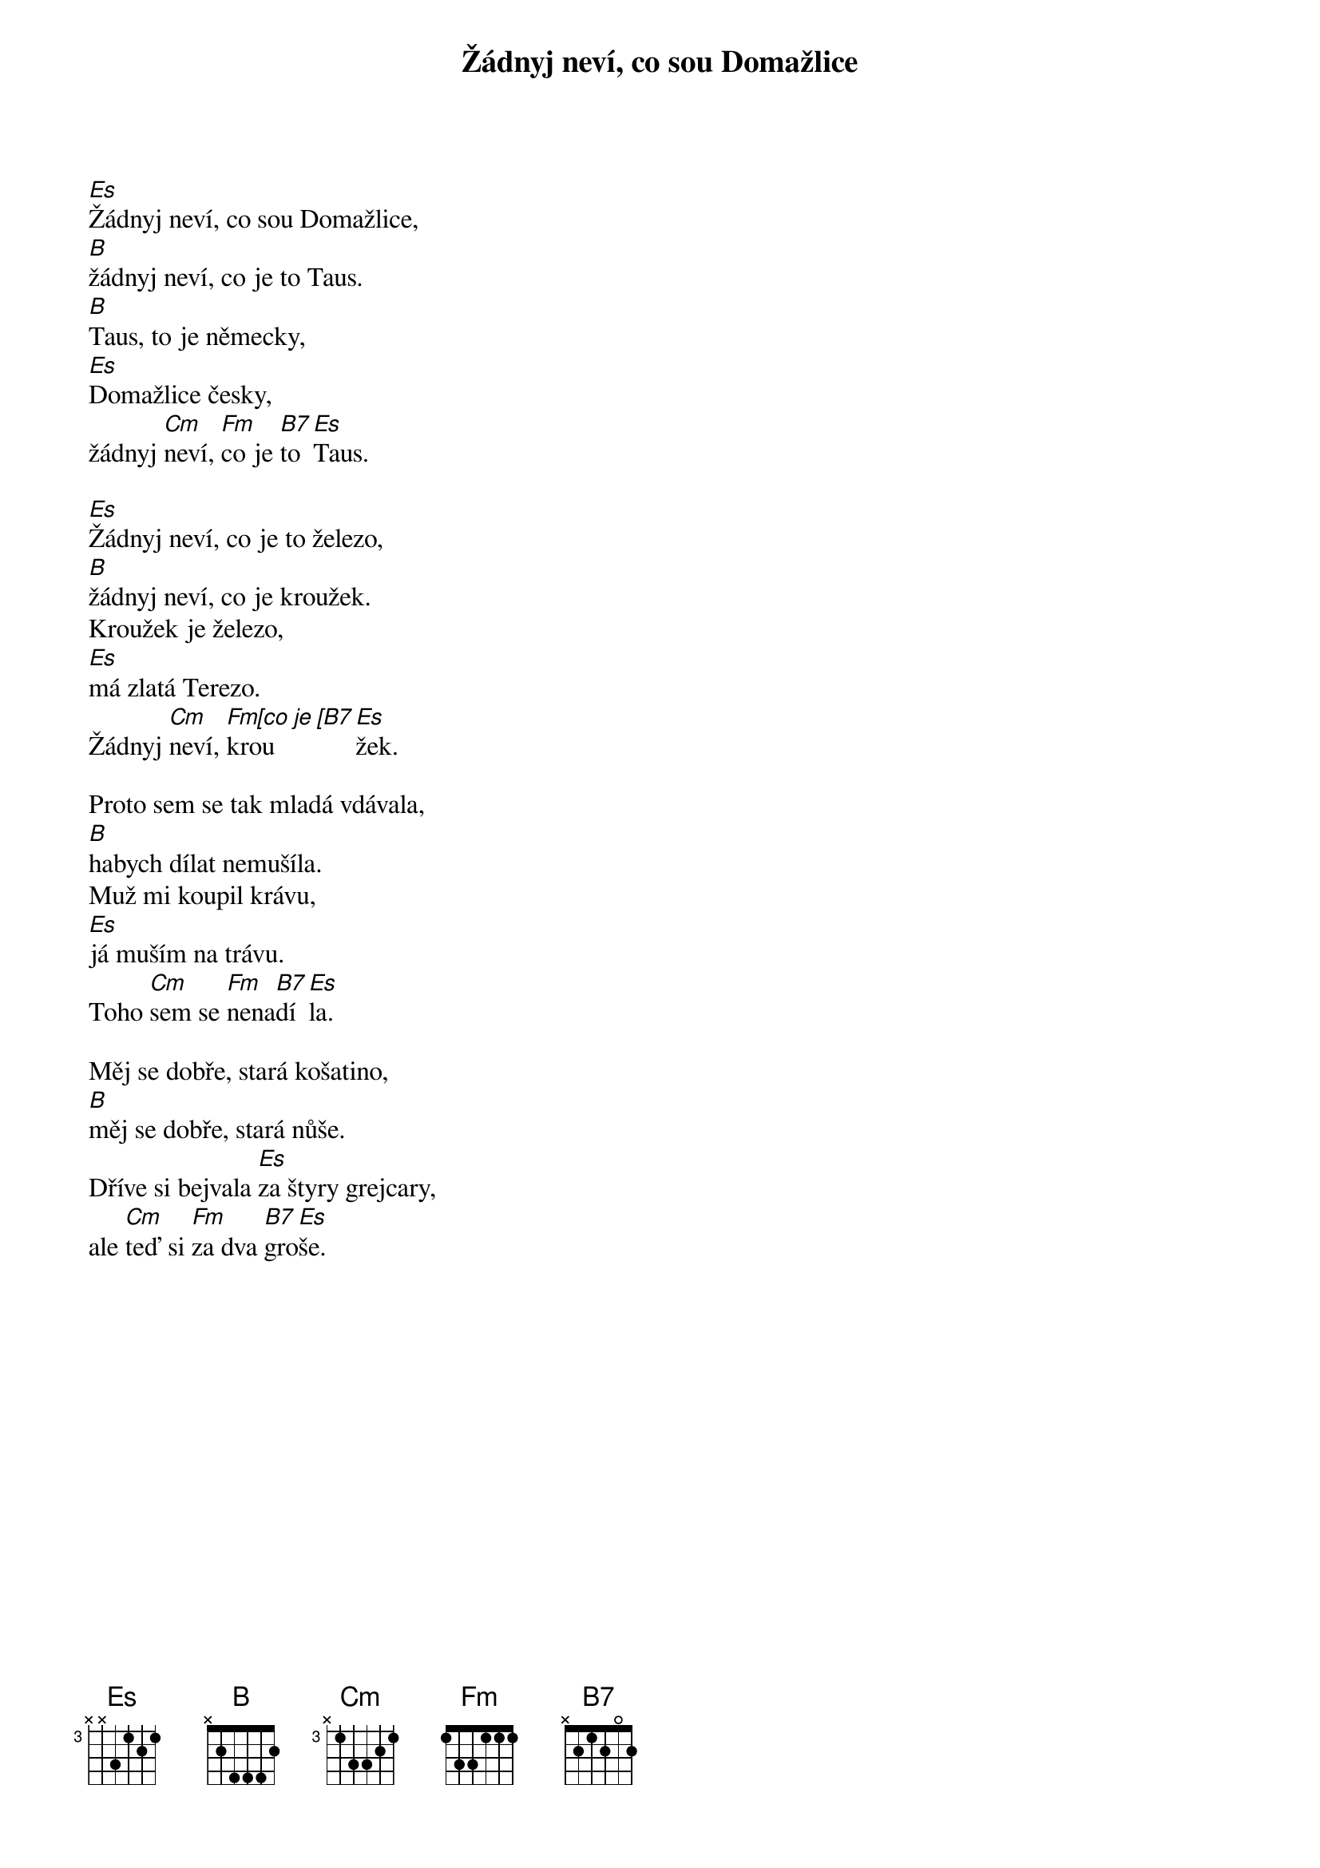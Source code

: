 {title: Žádnyj neví, co sou Domažlice}
{composer: lidová}
{key: Es}

[Es]Žádnyj neví, co sou Domažlice,
[B]žádnyj neví, co je to Taus.
[B]Taus, to je německy,
[Es]Domažlice česky,
žádnyj [Cm]neví, [Fm]co je [B7]to [Es]Taus.

[Es]Žádnyj neví, co je to železo,
[B]žádnyj neví, co je kroužek.
Kroužek je železo,
[Es]má zlatá Terezo.
Žádnyj [Cm]neví, [Fm[co je [B7]krou[Es]žek.

Proto sem se tak mladá vdávala,
[B]habych dílat nemušíla.
Muž mi koupil krávu,
[Es]já muším na trávu.
Toho [Cm]sem se [Fm]nena[B7]dí[Es]la.

Měj se dobře, stará košatino,
[B]měj se dobře, stará nůše.
Dříve si bejvala [Es]za štyry grejcary,
ale [Cm]teď si [Fm]za dva [B7]gro[Es]še.
